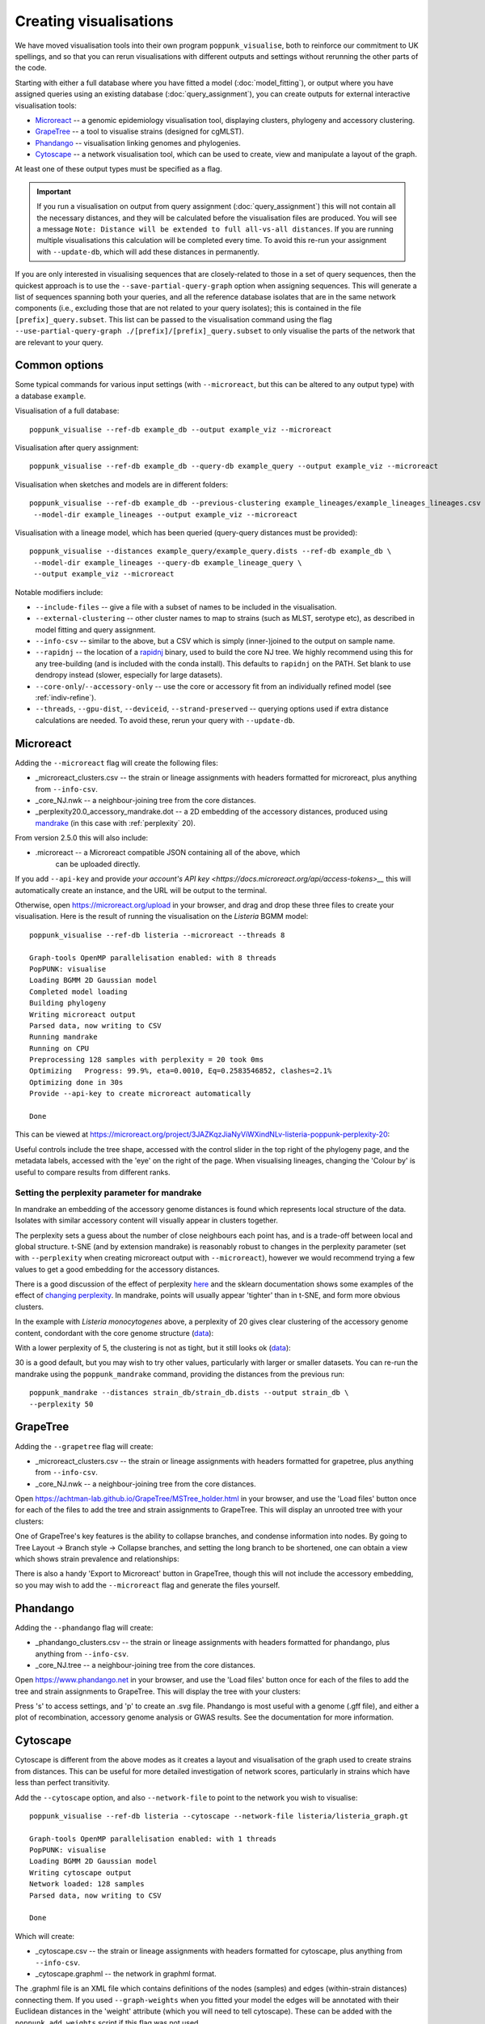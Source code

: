 Creating visualisations
=======================

We have moved visualisation tools into their own program ``poppunk_visualise``, both
to reinforce our commitment to UK spellings, and so that you can rerun visualisations
with different outputs and settings without rerunning the other parts of the code.

Starting with either a full database where you have fitted a model (:doc:`model_fitting`), or
output where you have assigned queries using an existing database (:doc:`query_assignment`), you
can create outputs for external interactive visualisation tools:

- `Microreact <https://microreact.org/>`__ -- a genomic epidemiology visualisation tool, displaying clusters, phylogeny and accessory clustering.
- `GrapeTree <https://achtman-lab.github.io/GrapeTree/MSTree_holder.html>`__ -- a tool to visualise strains (designed for cgMLST).
- `Phandango <https://jameshadfield.github.io/phandango/#/>`__ -- visualisation linking genomes and phylogenies.
- `Cytoscape <https://cytoscape.org/>`__ -- a network visualisation tool, which can be used to create, view and manipulate a layout of the graph.

At least one of these output types must be specified as a flag.

.. important::
   If you run a visualisation on output from query assignment (:doc:`query_assignment`)
   this will not contain all the necessary distances, and they will be calculated before
   the visualisation files are produced.
   You will see a message ``Note: Distance will be extended to full all-vs-all distances``.
   If you are running multiple visualisations this calculation will be completed every time. To avoid
   this re-run your assignment with ``--update-db``, which will add these distances in permanently.

If you are only interested in visualising sequences that are closely-related to those in a set of
query sequences, then the quickest approach is to use the ``--save-partial-query-graph`` option
when assigning sequences. This will generate a list of sequences spanning both your queries, and all
the reference database isolates that are in the same network components (i.e., excluding those that
are not related to your query isolates); this is contained in the file ``[prefix]_query.subset``. This list
can be passed to the visualisation command using the flag ``--use-partial-query-graph ./[prefix]/[prefix]_query.subset``
to only visualise the parts of the network that are relevant to your query.

Common options
--------------
Some typical commands for various input settings (with ``--microreact``, but this can
be altered to any output type) with a database ``example``.

Visualisation of a full database::

   poppunk_visualise --ref-db example_db --output example_viz --microreact

Visualisation after query assignment::

   poppunk_visualise --ref-db example_db --query-db example_query --output example_viz --microreact

Visualisation when sketches and models are in different folders::

   poppunk_visualise --ref-db example_db --previous-clustering example_lineages/example_lineages_lineages.csv \
    --model-dir example_lineages --output example_viz --microreact

Visualisation with a lineage model, which has been queried (query-query distances must be provided)::

   poppunk_visualise --distances example_query/example_query.dists --ref-db example_db \
    --model-dir example_lineages --query-db example_lineage_query \
    --output example_viz --microreact

Notable modifiers include:

- ``--include-files`` -- give a file with a subset of names to be included in the visualisation.
- ``--external-clustering`` -- other cluster names to map to strains (such as MLST, serotype etc),
  as described in model fitting and query assignment.
- ``--info-csv`` -- similar to the above, but a CSV which is simply (inner-)joined to the output on sample name.
- ``--rapidnj`` -- the location of a `rapidnj <https://birc.au.dk/software/rapidnj/>`__ binary,
  used to build the core NJ tree. We highly recommend using this for any tree-building (and is included with
  the conda install). This defaults to ``rapidnj`` on the PATH. Set blank to use dendropy instead (slower, especially
  for large datasets).
- ``--core-only``/``--accessory-only`` -- use the core or accessory fit from an individually refined model (see :ref:`indiv-refine`).
- ``--threads``, ``--gpu-dist``, ``--deviceid``, ``--strand-preserved`` -- querying options used if extra distance calculations are needed.
  To avoid these, rerun your query with ``--update-db``.

Microreact
----------
Adding the ``--microreact`` flag will create the following files:

- _microreact_clusters.csv -- the strain or lineage assignments with headers formatted for microreact, plus anything from ``--info-csv``.
- _core_NJ.nwk -- a neighbour-joining tree from the core distances.
- _perplexity20.0_accessory_mandrake.dot -- a 2D embedding of the accessory distances, produced using `mandrake <https://github.com/bacpop/mandrake>`__ (in this case with
  :ref:`perplexity` 20).

From version 2.5.0 this will also include:

- .microreact -- a Microreact compatible JSON containing all of the above, which
   can be uploaded directly.

If you add ``--api-key`` and provide `your account's API key <https://docs.microreact.org/api/access-tokens>__`
this will automatically create an instance, and the URL will be output to the terminal.

Otherwise, open https://microreact.org/upload in your browser, and drag and drop these three files
to create your visualisation. Here is the result of running the visualisation on the
*Listeria* BGMM model::

    poppunk_visualise --ref-db listeria --microreact --threads 8

    Graph-tools OpenMP parallelisation enabled: with 8 threads
    PopPUNK: visualise
    Loading BGMM 2D Gaussian model
    Completed model loading
    Building phylogeny
    Writing microreact output
    Parsed data, now writing to CSV
    Running mandrake
    Running on CPU
    Preprocessing 128 samples with perplexity = 20 took 0ms
    Optimizing	 Progress: 99.9%, eta=0.0010, Eq=0.2583546852, clashes=2.1%
    Optimizing done in 30s
    Provide --api-key to create microreact automatically

    Done

This can be viewed at https://microreact.org/project/3JAZKqzJiaNyViWXindNLv-listeria-poppunk-perplexity-20:

.. image:: images/microreact.png
   :alt:  Microreact page for Listeria monocytogenes
   :align: center

Useful controls include the tree shape, accessed with the control slider in the
top right of the phylogeny page, and the metadata labels, accessed with the 'eye'
on the right of the page. When visualising lineages, changing the 'Colour by' is useful
to compare results from different ranks.

.. _perplexity:

Setting the perplexity parameter for mandrake
^^^^^^^^^^^^^^^^^^^^^^^^^^^^^^^^^^^^^^^^^^^^^
In mandrake an embedding of the accessory genome distances is found which
represents local structure of the data. Isolates with similar accessory content
will visually appear in clusters together.

The perplexity sets a guess about the number of close neighbours each point
has, and is a trade-off between local and global structure. t-SNE (and by extension mandrake) is reasonably
robust to changes in the perplexity parameter (set with ``--perplexity`` when
creating microreact output with ``--microreact``),
however we would recommend trying a few values to get
a good embedding for the accessory distances.

There is a good discussion of the effect of perplexity `here <https://distill.pub/2016/misread-tsne/>`__
and the sklearn documentation shows some examples of the effect of `changing
perplexity <http://scikit-learn.org/stable/auto_examples/manifold/plot_t_sne_perplexity.html>`__.
In mandrake, points will usually appear 'tighter' than in t-SNE, and form more obvious clusters.

In the example with *Listeria monocytogenes* above, a perplexity of 20 gives clear clustering of
the accessory genome content, condordant with the core genome structure (`data <https://microreact.org/project/3JAZKqzJiaNyViWXindNLv-listeria-poppunk-perplexity-20>`__):

With a lower perplexity of 5, the clustering is not as tight, but it still looks ok
(`data <https://microreact.org/project/tXHmDR4NRfmTeemfjqbzip-listeria-poppunk-perplexity-5>`__):

.. image:: images/microreact_perplexity5.png
   :alt:  Microreact plot of results with perplexity = 5
   :align: center

30 is a good default, but you may wish to try other values, particularly with
larger or smaller datasets. You can re-run the mandrake using the ``poppunk_mandrake``
command, providing the distances from the previous run::

   poppunk_mandrake --distances strain_db/strain_db.dists --output strain_db \
   --perplexity 50

GrapeTree
---------
Adding the ``--grapetree`` flag will create:

- _microreact_clusters.csv -- the strain or lineage assignments with headers formatted for grapetree, plus anything from ``--info-csv``.
- _core_NJ.nwk -- a neighbour-joining tree from the core distances.

Open https://achtman-lab.github.io/GrapeTree/MSTree_holder.html in your browser, and use
the 'Load files' button once for each of the files to add the tree and strain assignments to
GrapeTree. This will display an unrooted tree with your clusters:

.. image:: images/grapetree.png
   :alt:  Grapetree visualisation of results
   :align: center

One of GrapeTree's key features is the ability to collapse branches, and condense information
into nodes. By going to Tree Layout -> Branch style -> Collapse branches, and setting the long
branch to be shortened, one can obtain a view which shows strain prevalence and relationships:

.. image:: images/grapetree_collapse.png
   :alt:  Grapetree visualisation of results
   :align: center

There is also a handy 'Export to Microreact' button in GrapeTree, though this will
not include the accessory embedding, so you may wish to add the ``--microreact`` flag
and generate the files yourself.

Phandango
---------
Adding the ``--phandango`` flag will create:

- _phandango_clusters.csv -- the strain or lineage assignments with headers formatted for phandango, plus anything from ``--info-csv``.
- _core_NJ.tree -- a neighbour-joining tree from the core distances.

Open https://www.phandango.net in your browser, and use
the 'Load files' button once for each of the files to add the tree and strain assignments to
GrapeTree. This will display the tree with your clusters:

.. image:: images/phandango.png
   :alt:  Phandango visualisation of results
   :align: center

Press 's' to access settings, and 'p' to create an .svg file. Phandango is most useful
with a genome (.gff file), and either a plot of recombination, accessory genome analysis
or GWAS results. See the documentation for more information.

.. _cytoscape-view:

Cytoscape
---------
Cytoscape is different from the above modes as it creates a layout and visualisation of
the graph used to create strains from distances. This can be useful for more detailed
investigation of network scores, particularly in strains which have less than perfect transitivity.

Add the ``--cytoscape`` option, and also ``--network-file`` to point to the
network you wish to visualise::

   poppunk_visualise --ref-db listeria --cytoscape --network-file listeria/listeria_graph.gt

   Graph-tools OpenMP parallelisation enabled: with 1 threads
   PopPUNK: visualise
   Loading BGMM 2D Gaussian model
   Writing cytoscape output
   Network loaded: 128 samples
   Parsed data, now writing to CSV

   Done

Which will create:

- _cytoscape.csv -- the strain or lineage assignments with headers formatted for cytoscape, plus anything from ``--info-csv``.
- _cytoscape.graphml -- the network in graphml format.

The .graphml file is an XML file which contains definitions of the nodes (samples)
and edges (within-strain distances) connecting them. If you used ``--graph-weights``
when you fitted your model the edges will be annotated with their Euclidean distances
in the 'weight' attribute (which you will need to tell cytoscape). These can be added
with the ``poppunk_add_weights`` script if this flag was not used.

Open `cytoscape <http://www.cytoscape.org/>`_ and drag and drop the .graphml
file onto the window to import the network. Import -> table -> file to load the
CSV. Click 'Select None' then add the 'id' column as a key, and any required
metadata columns (at least the 'Cluster' column) as attributes. Make sure
'Node Table Columns' is selected as the data type.

The graphml file does not contain a layout for the graph, that is, positions of
nodes and edges are not specified for a visualisation. These will be calculated by cytoscape,
automatically for small graphs, and with the 'Layout' menu for larger graphs. The 'Prefuse force directed layout'
or 'yFiles Organic Layout' work well. Select the 'weight' dropdown to use the edge-lengths
when drawing the network.

.. warning::
   We have found that making graphs with >10k nodes may exceed the memory on a typical
   laptop. To view larger graphs, first splitting into subgraphs of each connected component
   is very helpful. Older versions of cytoscape allowed you to split the graph into connected
   components, but newer versions have removed this feature. This can be done programmatically
   with ``networkx`` or ``graph-tool`` in python, or ``igraph`` in R.

Click on 'Style' and change the node fill colour to be by cluster, the mapping
type as discrete, then right click to autogenerate a colour scheme ('Random' is usually best). You can
also modify the node size and shape here. Here is the *Listeria* example, using edge weights in the layout:

.. image:: images/cytoscape.png
   :alt:  Cytoscape plot of network
   :align: center

If you used assign query mode you will also have a column with 'Query' or 'Reference', which can
be used to map to different shapes or colours:

.. image:: images/assign_network.png
   :alt:  Network produced after query assignment
   :align: center

Adding an info CSV, or loading external tables directly into cytoscapes gives further options
for investigating individual strains:

.. image:: images/cytoscape_gpsc.png
   :alt:  Network with added annotation
   :align: center

In some cases, edges which are between strain links may have been erroneously included
in the network. This could be due to poor model fit, or a poor quality
sequence. Use Tools -> NetworkAnalyzer -> Analyze Network to compute
information for each node and edge. It may help to analyze connected components separately.
They can be split under Tools -> NetworkAnalyzer -> Subnetwork Creation.

Here is an example where an errant node is connecting two clusters into one
large cluster, which should be split:

.. image:: images/cytoscape_component.png
   :alt:  Cytoscape plot of network
   :align: center

The incorrect node in question has a low CluteringCoefficient and high Stress.
The EdgeBetweeness of its connections are also high. Sorting the node and edge
tables by these columns can find individual problems such as this.
